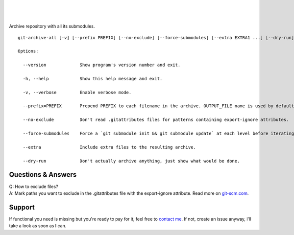 .. image:: https://travis-ci.org/Kentzo/git-archive-all.svg?branch=master
    :target: https://travis-ci.org/Kentzo/git-archive-all
    :alt: Travis
.. image:: https://codecov.io/gh/Kentzo/git-archive-all/branch/master/graph/badge.svg
    :target: https://codecov.io/gh/Kentzo/git-archive-all/branch/master
    :alt: Coverage
.. image:: https://img.shields.io/pypi/pyversions/git-archive-all.svg
    :target: https://pypi.python.org/pypi/git-archive-all
    :alt: Supported Python versions
.. image:: https://img.shields.io/pypi/implementation/git-archive-all.svg
    :target: https://pypi.python.org/pypi/git-archive-all
    :alt: Supported Python implementations

|

.. image:: https://img.shields.io/pypi/v/git-archive-all.svg
    :target: https://pypi.python.org/pypi/git-archive-all
    :alt: PyPI
.. image:: https://img.shields.io/homebrew/v/git-archive-all.svg
    :target: https://formulae.brew.sh/formula/git-archive-all
    :alt: Homebrew

|

.. image:: https://img.shields.io/gitter/room/git-archive-all/git-archive-all.svg
    :target: https://gitter.im/git-archive-all/Lobby
    :alt: Gitter

|

Archive repository with all its submodules.

::

    git-archive-all [-v] [--prefix PREFIX] [--no-exclude] [--force-submodules] [--extra EXTRA1 ...] [--dry-run] [-0 | ... | -9] OUTPUT_FILE

    Options:

      --version             Show program's version number and exit.

      -h, --help            Show this help message and exit.

      -v, --verbose         Enable verbose mode.

      --prefix=PREFIX       Prepend PREFIX to each filename in the archive. OUTPUT_FILE name is used by default to avoid tarbomb. You can set it to '' in order to explicitly request tarbomb.

      --no-exclude          Don't read .gitattributes files for patterns containing export-ignore attributes.

      --force-submodules    Force a `git submodule init && git submodule update` at each level before iterating submodules

      --extra               Include extra files to the resulting archive.

      --dry-run             Don't actually archive anything, just show what would be done.

Questions & Answers
-------------------

| Q: How to exclude files?
| A: Mark paths you want to exclude in the .gitattributes file with the export-ignore attribute. Read more on `git-scm.com <https://git-scm.com/docs/gitattributes#_code_export_ignore_code>`_.

Support
-------
If functional you need is missing but you're ready to pay for it, feel free to `contact me <mailto:kulakov.ilya@gmail.com?subject=git-archive-all>`_. If not, create an issue anyway, I'll take a look as soon as I can.
